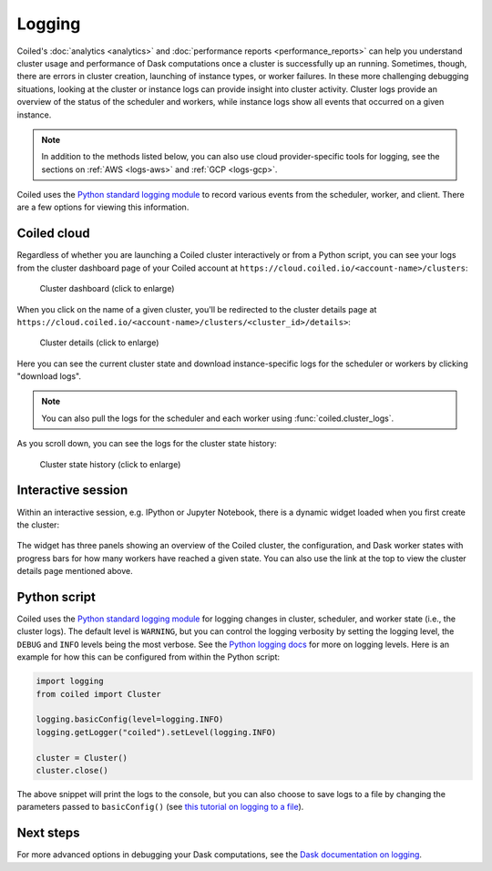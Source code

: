 =======
Logging
=======

Coiled's :doc:`analytics <analytics>` and :doc:`performance reports <performance_reports>` can help you understand cluster usage and performance of Dask computations once a cluster is successfully up an running. Sometimes, though, there are errors in cluster creation, launching of instance types, or worker failures. In these more challenging debugging situations, looking at the cluster or instance logs can provide insight into cluster activity. Cluster logs provide an overview of the status of the scheduler and workers, while instance logs show all events that occurred on a given instance.

.. note::
    In addition to the methods listed below, you can also use cloud provider-specific tools for logging, see the sections on :ref:`AWS <logs-aws>` and :ref:`GCP <logs-gcp>`. 

Coiled uses the `Python standard logging module <https://docs.python.org/3/library/logging.html>`_ to record various events from the scheduler, worker, and client. 
There are a few options for viewing this information.

Coiled cloud
------------

Regardless of whether you are launching a Coiled cluster interactively or from a Python script, you can see your logs from the cluster dashboard page of your Coiled account at ``https://cloud.coiled.io/<account-name>/clusters``:

.. figure:: images/cloud-cluster-dashboard.png
    :width: 75%
    :alt: Screenshot of the cluster dashboard page on Coiled cloud.

    Cluster dashboard (click to enlarge)

When you click on the name of a given cluster, you'll be redirected to the cluster details page at ``https://cloud.coiled.io/<account-name>/clusters/<cluster_id>/details>``:

.. figure:: images/cloud-cluster-details-panels.png
    :width: 85%
    :alt: Screenshot of the cluster details page on Coiled cloud.

    Cluster details (click to enlarge)

Here you can see the current cluster state and download instance-specific logs for the scheduler or workers by clicking "download logs".

.. note::
    You can also pull the logs for the scheduler and each worker using :func:`coiled.cluster_logs`.

As you scroll down, you can see the logs for the cluster state history:

.. figure:: images/cloud-cluster-details-state-history.png
    :width: 85%
    :alt: Screenshot of cluster state history.

    Cluster state history (click to enlarge)

Interactive session
-------------------

Within an interactive session, e.g. IPython or Jupyter Notebook, there is a dynamic widget loaded when you first create the cluster:

.. figure:: images/widget-gif.gif
       :alt: Terminal dashboard displaying the Coiled cluster status overview, configuration, and worker states.

The widget has three panels showing an overview of the Coiled cluster, the configuration, and Dask worker states with progress bars for how many workers have reached a given state. You can also use the link at the top to view the cluster details page mentioned above.

Python script
-------------

Coiled uses the `Python standard logging module <https://docs.python.org/3/library/logging.html>`_ for logging changes in cluster, scheduler, and worker state (i.e., the cluster logs). The default level is ``WARNING``, but you can control the logging verbosity by setting the logging level, the ``DEBUG`` and ``INFO`` levels being the most verbose. See the `Python logging docs <https://docs.python.org/3/howto/logging.html#when-to-use-logging>`_ for more on logging levels. Here is an example for how this can be configured from within the Python script:

.. code-block:: python

   import logging
   from coiled import Cluster

   logging.basicConfig(level=logging.INFO)
   logging.getLogger("coiled").setLevel(logging.INFO)

   cluster = Cluster()
   cluster.close()

The above snippet will print the logs to the console, but you can also choose to save logs to a file by changing the parameters passed to ``basicConfig()`` (see `this tutorial on logging to a file <https://docs.python.org/3/howto/logging.html#logging-to-a-file>`_).

Next steps
----------

For more advanced options in debugging your Dask computations, see the `Dask documentation on logging <https://docs.dask.org/en/latest/how-to/debug.html#logs>`_.
